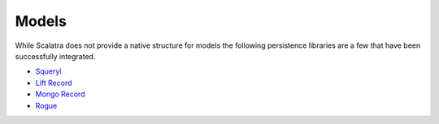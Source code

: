 Models
======

While Scalatra does not provide a native structure for models the
following persistence libraries are a few that have been successfully
integrated.

-  `Squeryl <http://squeryl.org/>`_
-  `Lift Record <http://www.liftweb.com/>`_
-  `Mongo
   Record <http://www.assembla.com/spaces/liftweb/wiki/lift-mongodb-record>`_
-  `Rogue <http://engineering.foursquare.com/2011/01/21/rogue-a-type-safe-scala-dsl-for-querying-mongodb/>`_

